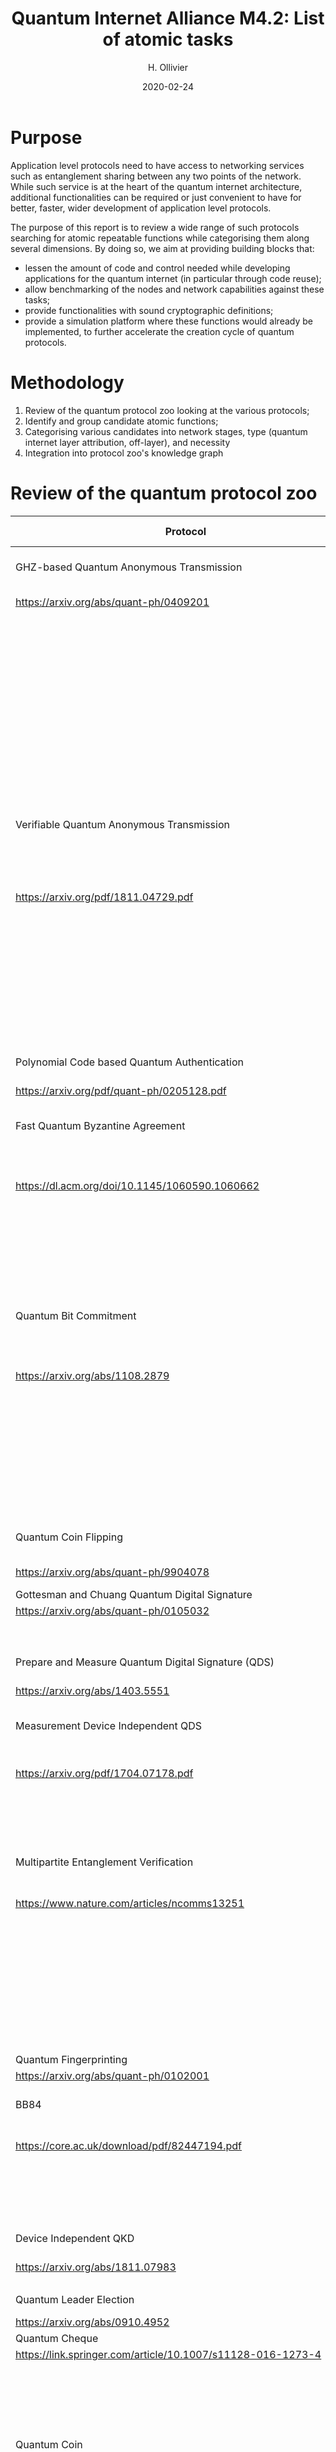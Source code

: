:PROPERTIES:
#+OPTIONS: toc:nil
#+LATEX_HEADER_EXTRA: \usepackage{amsmath}
#+LATEX_HEADER_EXTRA: \usepackage{braket}
#+LATEX_HEADER_EXTRA: \usepackage{mathrsfs}
#+LATEX_HEADER_EXTRA: \usepackage{marginnote}
#+LATEX_HEADER_EXTRA: \newcommand{\mn}[2]{\marginnote{\tiny \textbf{#1:} #2}}
:END:


#+TITLE: Quantum Internet Alliance M4.2: List of atomic tasks
#+DATE:2020-02-24
#+AUTHOR: H. Ollivier

* Purpose
Application level protocols need to have access to networking services such as entanglement sharing between any two points of the network. While such service is at the heart of the quantum internet architecture, additional functionalities can be required or just convenient to have for better, faster, wider development of application level protocols. 

The purpose of this report is to review a wide range of such protocols searching for atomic repeatable functions while categorising them along several dimensions. By doing so, we aim at providing building blocks that:
- lessen the amount of code and control needed while developing applications for the quantum internet (in particular through code reuse);
- allow benchmarking of the nodes and network capabilities against these tasks;
- provide functionalities with sound cryptographic definitions;
- provide a simulation platform where these functions would already be implemented, to further accelerate the creation cycle of quantum protocols.

* Methodology
1. Review of the quantum protocol zoo looking at the various protocols;
2. Identify and group candidate atomic functions;
3. Categorising various candidates into network stages, type (quantum internet layer attribution, off-layer), and necessity
4. Integration into protocol zoo's knowledge graph

* Review of the quantum protocol zoo

| Protocol                                                              | Functionalities used                                                                    |
|-----------------------------------------------------------------------+-----------------------------------------------------------------------------------------|
| <40>                                                                  | <60>                                                                                    |
| GHZ-based Quantum Anonymous Transmission                              | Classical authenticated channels                                                        |
| https://arxiv.org/abs/quant-ph/0409201                                | GHZ creation and broadcast                                                              |
|                                                                       | Classical collision detection protocol                                                  |
|                                                                       | Single qubit measurement                                                                |
|                                                                       | Single qubit Hadamard gate                                                              |
|                                                                       | Limited memory                                                                          |
|                                                                       | Teleportation                                                                           |
|-----------------------------------------------------------------------+-----------------------------------------------------------------------------------------|
| Verifiable Quantum Anonymous Transmission                             | Notification (private computation of classical parity, OR, Rand)                        |
| https://arxiv.org/pdf/1811.04729.pdf                                  | Single qubit measurements in the equatorial plane                                       |
|                                                                       | Imperfect GHZ source                                                                    |
|                                                                       | Limited memory                                                                          |
|                                                                       | (Uses GHZ anonymous transmission as subroutine)                                         |
|-----------------------------------------------------------------------+-----------------------------------------------------------------------------------------|
| Polynomial Code based Quantum Authentication                          | Clifford circuits (error correction)                                                    |
| https://arxiv.org/pdf/quant-ph/0205128.pdf                            | Memory                                                                                  |
|-----------------------------------------------------------------------+-----------------------------------------------------------------------------------------|
| Fast Quantum Byzantine Agreement                                      | Distribution of GHZ state among n parties                                               |
| https://dl.acm.org/doi/10.1145/1060590.1060662                        | Verification of n-party maximally entangled state                                       |
|                                                                       | (Uses oblivious common coin)                                                            |
|                                                                       | (Uses verifiable QSS)                                                                   |
|-----------------------------------------------------------------------+-----------------------------------------------------------------------------------------|
| Quantum Bit Commitment                                                | BB84 encoding of classical information                                                  |
| https://arxiv.org/abs/1108.2879                                       | Single qubit measurement in computational and +/- bases                                 |
|                                                                       | Secure classical channel                                                                |
|                                                                       | Fast operations to keep the relativistic constraints                                    |
|-----------------------------------------------------------------------+-----------------------------------------------------------------------------------------|
| Quantum Coin Flipping                                                 | $\pi/9$ single qubit preparation                                                        |
| https://arxiv.org/abs/quant-ph/9904078                                | Multi qubit POVM                                                                        |
|-----------------------------------------------------------------------+-----------------------------------------------------------------------------------------|
| Gottesman and Chuang Quantum Digital Signature                        | Memory                                                                                  |
| https://arxiv.org/abs/quant-ph/0105032                                | Swap test                                                                               |
|                                                                       | Stabilizer states creation                                                              |
|-----------------------------------------------------------------------+-----------------------------------------------------------------------------------------|
| Prepare and Measure Quantum Digital Signature (QDS)                   | BB84 encoding                                                                           |
| [[https://arxiv.org/abs/1403.5551]]                                       | BB84 decoding                                                                           |
|-----------------------------------------------------------------------+-----------------------------------------------------------------------------------------|
| Measurement Device Independent QDS                                    | Classical authenticated channels                                                        |
| [[https://arxiv.org/pdf/1704.07178.pdf]]                                  | Measurement Device Independent QKD link                                                 |
|                                                                       | BB8484 Encoding and Decoding                                                            |
|-----------------------------------------------------------------------+-----------------------------------------------------------------------------------------|
| Multipartite Entanglement Verification                                | Authenticated classical channels                                                        |
| [[https://www.nature.com/articles/ncomms13251]]                           | Secure classical broadcast                                                              |
|                                                                       | Common shared randomness                                                                |
|                                                                       | Limited memory                                                                          |
|                                                                       | BB84 Measurements                                                                       |
|                                                                       | GHZ source / broadcast                                                                  |
|-----------------------------------------------------------------------+-----------------------------------------------------------------------------------------|
| Quantum Fingerprinting                                                | Clifford gates                                                                          |
| [[https://arxiv.org/abs/quant-ph/0102001]]                                | Swap test                                                                               |
|-----------------------------------------------------------------------+-----------------------------------------------------------------------------------------|
| BB84                                                                  | BB84 Encoding and Decoding                                                              |
| [[https://core.ac.uk/download/pdf/82447194.pdf]]                          | Authenticated classical channel                                                         |
|                                                                       | Privacy amplification                                                                   |
|                                                                       | Information reconciliation                                                              |
|-----------------------------------------------------------------------+-----------------------------------------------------------------------------------------|
| Device Independent QKD                                                | EPR distribution                                                                        |
| [[https://arxiv.org/abs/1811.07983]]                                      | Information reconciliation                                                              |
|                                                                       |                                                                                         |
|-----------------------------------------------------------------------+-----------------------------------------------------------------------------------------|
| Quantum Leader Election                                               | (Uses Weak coin flipping)                                                               |
| [[https://arxiv.org/abs/0910.4952]]                                       |                                                                                         |
|-----------------------------------------------------------------------+-----------------------------------------------------------------------------------------|
| Quantum Cheque                                                        | (Uses QKD)                                                                              |
| https://link.springer.com/article/10.1007/s11128-016-1273-4           | GHZ source                                                                              |
|                                                                       | Quantum memory                                                                          |
|                                                                       | Quantum 1-way function                                                                  |
|                                                                       | SWAP test                                                                               |
|-----------------------------------------------------------------------+-----------------------------------------------------------------------------------------|
| Quantum Coin                                                          | Clifford gates                                                                          |
| http://users.math.cas.cz/~gavinsky/papers/QuMoClaV.pdf                | Quantum memory                                                                          |
|-----------------------------------------------------------------------+-----------------------------------------------------------------------------------------|
| Quantum Token                                                         | BB84 Encoding and decoding                                                              |
|                                                                       | Quantum Memory                                                                          |
|-----------------------------------------------------------------------+-----------------------------------------------------------------------------------------|
| Wiesner Quantum Money                                                 | BB84 Encoding and decoding                                                              |
| http://users.cms.caltech.edu/~vidick/teaching/120_qcrypto/wiesner.pdf | Quantum Memory                                                                          |
|-----------------------------------------------------------------------+-----------------------------------------------------------------------------------------|
| Quantum Oblivious transfer                                            | BB84 Encoding and decoding                                                              |
| https://link.springer.com/chapter/10.1007/3-540-46766-1_29            |                                                                                         |
|-----------------------------------------------------------------------+-----------------------------------------------------------------------------------------|
| Classical FHE for Quantum Circuits                                    | Full QC (server)                                                                        |
| https://arxiv.org/abs/1708.02130                                      |                                                                                         |
|-----------------------------------------------------------------------+-----------------------------------------------------------------------------------------|
| Measurement-Only Universal Blind Quantum Computation                  | Graph state generation (C-Z, + states preparation, + quantum memory)                    |
| https://journals.aps.org/pra/abstract/10.1103/PhysRevA.87.050301      | Equatorial plane measurements                                                           |
|-----------------------------------------------------------------------+-----------------------------------------------------------------------------------------|
| Prepare-and-Send Quantum Fully Homomorphic Encryption                 | Full QC (server)                                                                        |
| https://arxiv.org/abs/1603.09717                                      | Quantum OTP (client)                                                                    |
|-----------------------------------------------------------------------+-----------------------------------------------------------------------------------------|
| Prepare-and-Send Universal Blind Quantum Computation                  | Graph state generation (C-Z, + states preparation, + quantum memory)                    |
| https://arxiv.org/abs/0807.4154                                       | Equatorial plane measurements                                                           |
|-----------------------------------------------------------------------+-----------------------------------------------------------------------------------------|
| Pseudo-Secret Random Qubit Generator                                  | Full QC on server's side                                                                |
| https://arxiv.org/abs/1802.08759                                      | Quantum-safe one-way functions that are 2 regular, collision resistant (Client's side)  |
|-----------------------------------------------------------------------+-----------------------------------------------------------------------------------------|
| Prepare-and-Send Verifiable Universal Blind Quantum Computation       | Graph state generation                                                                  |
| https://arxiv.org/abs/1203.5217                                       | Equatorial plane measurement                                                            |
|                                                                       | Quantum One Time Pad                                                                    |
|                                                                       | Quantum memory (size depends on graph considered, do not need to store the whole graph) |
|-----------------------------------------------------------------------+-----------------------------------------------------------------------------------------|
| Measurement-Only Verifiable Universal Blind Quantum Computation       | Graph state generation (C-Z, + states preparation, + quantum memory)                    |
| https://arxiv.org/abs/1208.1495                                       | Equatorial plane measurement                                                            |
|                                                                       | Quantum memory                                                                          |
|-----------------------------------------------------------------------+-----------------------------------------------------------------------------------------|
| Prepare-and-Send Verifiable Quantum Fully Homomorphic Encryption      | Full QC (server)                                                                        |
| https://arxiv.org/abs/1708.09156                                      | Clifford QC (client)                                                                    |
|-----------------------------------------------------------------------+-----------------------------------------------------------------------------------------|
| Secure Multiparty Delegated Quantum Computation                       | Graph state generation                                                                  |
| https://arxiv.org/abs/1606.09200                                      | Verifiable secret sharing                                                               |
|-----------------------------------------------------------------------+-----------------------------------------------------------------------------------------|
| State Teleportation                                                   | EPR state source and broadcasting                                                       |
|                                                                       | Bell measurements / CNOT Hadamard and computational basis measurements                  |
|-----------------------------------------------------------------------+-----------------------------------------------------------------------------------------|
| Weak String Erasure                                                   | BB84 state preparation and measurement                                                  |
|-----------------------------------------------------------------------+-----------------------------------------------------------------------------------------|
| Certified Finite / Infinite Randomness Expansion                      | CHSH Measurements                                                                       |
|                                                                       | EPR generation between 2 measurement devices                                            |
|-----------------------------------------------------------------------+-----------------------------------------------------------------------------------------|


* Task extraction


| Function                                                            | Comments                                                                                                |
|---------------------------------------------------------------------+---------------------------------------------------------------------------------------------------------|
| <40>                                                                | <60>                                                                                                    |
| Sending qubit                                                       | Could be in transport layer for ent. sharing networks. Lower layers for "direct" transmission netw.     |
| Sending qubit blocks                                                | Same                                                                                                    |
| Teleportation protocol                                              | Would be the send qubit layer for ent. sharing networks. Needed standalone for MBQC (updates not sent)  |
| Creation and braodcast of GHZ state                                 | Possibly 2 subtasks: local creation and broadcast. Single task if network design based on GHZ states    |
| Creation and broadcast of any stabilizer state                      | Possibly 2 subtasks: local creation and broadcast. Single task if network design based on stab. states  |
| Creation and broadcast of arbitrary graph states                    | Same                                                                                                    |
| Quantum One Time Pad / confidential channel (encoding and decoding) |                                                                                                         |
| BB84 Encoding of classical data                                     | Also useful for unit testing                                                                            |
| BB84 Decoding to classical data                                     | Same                                                                                                    |
| Single Qubit Preparation in equatorial plane (finite set of angles) |                                                                                                         |
| Single Qubit Measurement in equatorial plane (finite set of angles) |                                                                                                         |
| Multi qubit POVM                                                    |                                                                                                         |
| Local Pauli gates                                                   |                                                                                                         |
| Local Clifford gates                                                |                                                                                                         |
| Local memory manager                                                | Needed to adapt rates to slower devices, prevent network congestions (output free spots, TTL of qubits) |
| Non Clifford gates                                                  |                                                                                                         |
| Multi-site verification of stabilizer state                         | Useful in protocols but also for unit testing                                                           |
| QFactory                                                            |                                                                                                         |
| Swap Test                                                           |                                                                                                         |
| Privacy amplification                                               | Might be necessary to provide fast implementations to cope with high throuput devices                   |
| Information reconciliation                                          | Same                                                                                                    |
| Quantum 1 way function                                              |                                                                                                         |
| Secure classical broadcast channel                                  | Specific implementation could be required for high precision timing reasons                             |
| Classical authenticated channel                                     | Same                                                                                                    |
| Anonymous transmission channel                                      | Same                                                                                                    |
| Quantum Authenticated Channel                                       | Might be enough to have a verified shared EPR service and do teleportation                              |
| Weak Coin Flipping                                                  |                                                                                                         |
| (Verifiable) Quantum Secret Sharing                                 |                                                                                                         |

* Task categorisation
| Function                                                            | Layer        | Network stage           | Comments                                                         |
|---------------------------------------------------------------------+--------------+-------------------------+------------------------------------------------------------------|
| Sending qubit                                                       | Transport    | Trusted repeater        | Should be provided by the Transport layer                        |
| Sending qubit blocks                                                | Transport    | Trusted repeater        | Should be provided by the Transport layer                        |
| Teleportation protocol                                              | Transport    | Entanglement generation | Should be provided by the Transport layer                        |
| Creation and braodcast of GHZ state                                 | Session      | Quantum memory          | Core for GHZ relying protocols (directly tap into network layer) |
| Creation and broadcast of any stabilizer state                      | Session      | Quantum memory          | Core for GHZ relying protocols (directly tap into network layer) |
| Creation and broadcast of arbitrary graph states                    | Session      | Quantum memory          | Core for GHZ relying protocols (directly tap into network layer) |
| Quantum One Time Pad / confidential channel (encoding and decoding) | Presentation | Trusted repeater        | Core                                                             |
| BB84 Encoding of classical data                                     | Presentation | Trusted repeater        | Core                                                             |
| BB84 Decoding to classical data                                     | Presentation | Trusted repeater        | Core                                                             |
| Single Qubit Preparation in equatorial plane (finite set of angles) | Presentation | Trusted repeater        | Core                                                             |
| Single Qubit Measurement in equatorial plane (finite set of angles) | Presentation | Trusted repeater        | Core                                                             |
| Multi qubit POVM                                                    | Presentation | Quantum memory          | Assess usefulness / code repetition avoidance                    |
| Local Pauli gates                                                   | Off          | -                       | Core                                                             |
| Local Clifford gates                                                | Off          | -                       | Core                                                             |
| Local memory                                                        | Off          | -                       | Core                                                             |
| Non Clifford gates                                                  | Off          | -                       | Core                                                             |
| Verification of stabilizer state                                    | Off          | -                       | Not atomic but useful to avoid code repetition                   |
| QFactory                                                            | Off          | -                       | Core                                                             |
| Swap Test                                                           | Off          | -                       | Core                                                             |
| Privacy amplification                                               | Off          | Classical               | Core if throughput is important                                  |
| Information reconciliation                                          | Off          | Classical               | Core if throughput is important                                  |
| Quantum 1 way function                                              | Off          | -                       | Not atomic but useful to avoid code repetition                   |
| Secure classical broadcast channel                                  | Off          | Classical               | Core if protocol needs speed / low latency                       |
| Classical authenticated channel                                     | Off          | Classical               | Core if protocol needs speed / low latency                       |
| Anonymous transmission channel                                      | Session      | Quantum memory          | Not atomic but useful as building block                          |
| Quantum Authenticated Channel                                       | Session      | Quantum memory          | Not atomic but useful as building block                          |
| Weak Coin Flipping                                                  | Application  |                         | Not atomic but useful as building block                          |
| (Verifiable) Quantum Secret Sharing                                 | Application  |                         | Not atomic but useful as building block                          |


* KG :noexport:
* Software implementation recommendations :noexport:
* Hardware integration recommendations :noexport:

